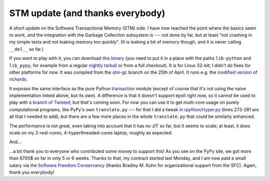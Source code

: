 STM update (and thanks everybody)
=================================

A short update on the Software Transactional Memory (STM) side.  I have
now reached the point where the basics seem to work, and the integration
with the Garbage Collection subsystem is --- not done by far, but at
least "not crashing in my simple tests and not leaking memory too
quickly".  (It is leaking a bit of memory though, and it is never
calling ``__del__`` so far.)

If you want to play with it, you can download `this binary`_ (you need to
put it in a place with the paths ``lib-python`` and ``lib_pypy``, for
example from a regular `nightly tarball`_ or from a full checkout).  It
is for Linux 32-bit; I didn't do fixes for other platforms for now.
It was compiled from the `stm-gc`_ branch on the 25th of April.
It runs e.g. the `modified version of richards`_.

.. _`this binary`: http://wyvern.cs.uni-duesseldorf.de/~arigo/pypy-stm-22fccf3c9b5e.tar.bz2
.. _`nightly tarball`: http://buildbot.pypy.org/nightly/trunk/
.. _`stm-gc`: https://bitbucket.org/pypy/pypy/src/stm-gc
.. _`modified version of richards`: https://bitbucket.org/pypy/pypy/raw/stm-gc/pypy/translator/stm/test/richards.py

It exposes the same interface as the pure Python transaction_ module
(except of course that it's not using the naive implementation linked
above, but its own).  A difference is that it
doesn't support epoll right now, so it cannot be used to play with `a
branch of Twisted`_; but that's coming soon.  For now you can use it to
get multi-core usage on purely computational programs, like PyPy's own
``translate.py`` --- for that I did a tweak `in rpython/rtyper.py`_ (lines
273-281 are all that I needed to add), but there are a few more places
in the whole ``translate.py`` that could be similarly enhanced.

.. _transaction: https://bitbucket.org/pypy/pypy/raw/stm-gc/lib_pypy/transaction.py
.. _`a branch of Twisted`: svn://svn.twistedmatrix.com/svn/Twisted/branches/stm-5526
.. _`in rpython/rtyper.py`: https://bitbucket.org/pypy/pypy/src/stm-gc/pypy/rpython/rtyper.py#cl-249

The performance is not great, even taking into account that it has no
JIT so far, but it seems to scale; at least, it does scale on my
2-real-cores, 4-hyperthreaded-cores laptop, roughly as expected.

And...

...a bit thank you to everyone who contributed some money to support
this!  As you see on the PyPy_ site, we got more than 6700$ so far in
only 5 or 6 weeks.  Thanks to that, my contract started last Monday, and
I am now paid a small salary via the `Software Freedom Conservancy`_
(thanks Bradley M. Kuhn for organizational support from the SFC).
Again, thank you everybody!

.. _PyPy: http://pypy.org/
.. _`Software Freedom Conservancy`: http://sfconservancy.org/
